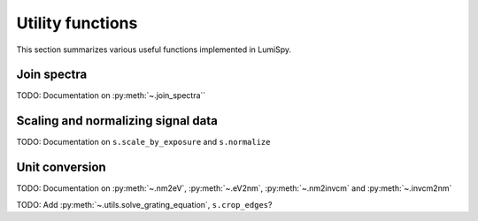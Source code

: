 .. _utilities-label:

Utility functions
*****************

This section summarizes various useful functions implemented in LumiSpy.

.. _join_spectra-label:

Join spectra
============

TODO: Documentation on :py:meth:`~.join_spectra``

Scaling and normalizing signal data
===================================

TODO: Documentation on ``s.scale_by_exposure`` and ``s.normalize``

Unit conversion
===============

TODO: Documentation on :py:meth:`~.nm2eV`, :py:meth:`~.eV2nm`, :py:meth:`~.nm2invcm` and :py:meth:`~.invcm2nm`


TODO: Add :py:meth:`~.utils.solve_grating_equation`, ``s.crop_edges``?
